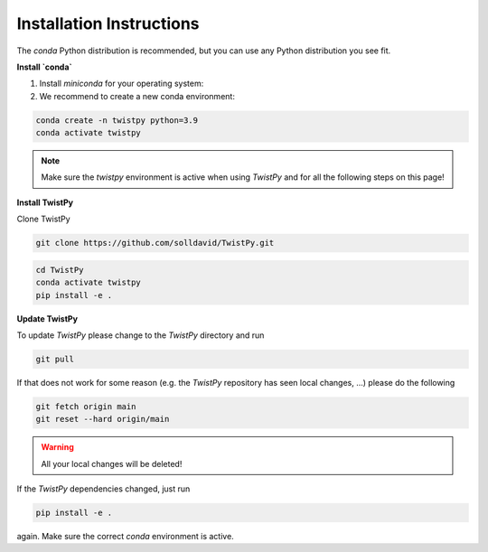 Installation Instructions
-------------------------

The `conda` Python distribution is recommended, but you can use any Python
distribution you see fit.

**Install `conda`**

.. seealso::

    Miniconda package management system:
    https://docs.conda.io/en/latest/miniconda.html


1. Install `miniconda` for your operating system:
2. We recommend to create a new conda environment:

.. code-block:: bash

    conda create -n twistpy python=3.9
    conda activate twistpy

.. note:: Make sure the `twistpy` environment is active when using `TwistPy` and for all the following steps on
    this page!

**Install TwistPy**

Clone TwistPy

.. code-block:: bash

    git clone https://github.com/solldavid/TwistPy.git

.. code-block:: bash

    cd TwistPy
    conda activate twistpy
    pip install -e .

**Update TwistPy**

To update `TwistPy` please change to the `TwistPy` directory and run

.. code-block:: bash

    git pull

If that does not work for some reason (e.g. the `TwistPy` repository has seen local changes, ...)
please do the following

.. code-block:: bash

    git fetch origin main
    git reset --hard origin/main

.. warning:: All your local changes will be deleted!

If the `TwistPy` dependencies changed, just run

.. code-block:: bash

    pip install -e .

again. Make sure the correct `conda` environment is active.